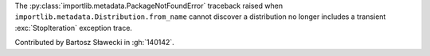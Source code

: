 The :py:class:`importlib.metadata.PackageNotFoundError` traceback raised when
``importlib.metadata.Distribution.from_name`` cannot discover a
distribution no longer includes a transient :exc:`StopIteration` exception trace.

Contributed by Bartosz Sławecki in :gh:`140142`.

